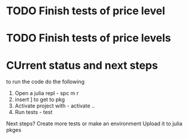 * TODO Finish tests of price level
* TODO Finish tests of price levels 

* CUrrent status and next steps
  to run the code do the following
  1. Open a julia repl - spc m r
  2. insert ] to get to pkg
  3. Activate project with - activate ..
  4. Run tests - test
     
  Next steps?
  Create more tests or make an environment
  Upload it to julia pkges
